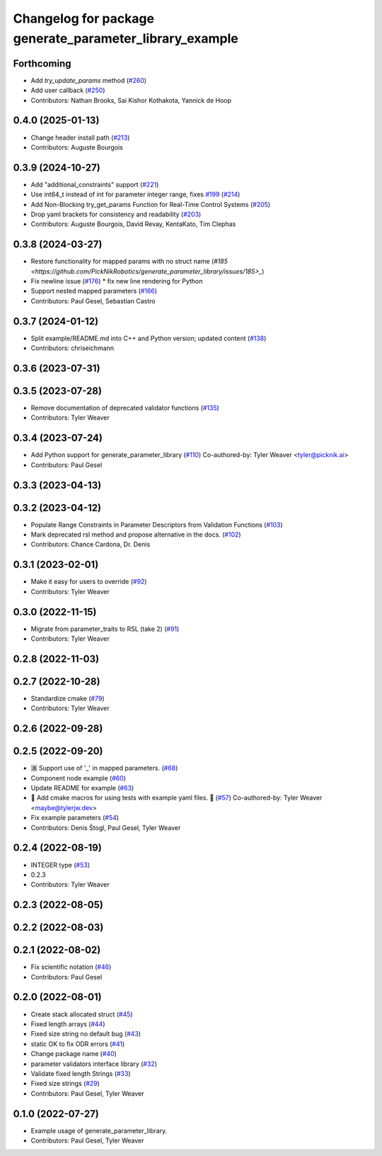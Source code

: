 ^^^^^^^^^^^^^^^^^^^^^^^^^^^^^^^^^^^^^^^^^^^^^^^^^^^^^^^^
Changelog for package generate_parameter_library_example
^^^^^^^^^^^^^^^^^^^^^^^^^^^^^^^^^^^^^^^^^^^^^^^^^^^^^^^^

Forthcoming
-----------
* Add `try_update_params` method (`#260 <https://github.com/PickNikRobotics/generate_parameter_library/issues/260>`_)
* Add user callback (`#250 <https://github.com/PickNikRobotics/generate_parameter_library/issues/250>`_)
* Contributors: Nathan Brooks, Sai Kishor Kothakota, Yannick de Hoop

0.4.0 (2025-01-13)
------------------
* Change header install path (`#213 <https://github.com/PickNikRobotics/generate_parameter_library/issues/213>`_)
* Contributors: Auguste Bourgois

0.3.9 (2024-10-27)
------------------
* Add "additional_constraints" support (`#221 <https://github.com/PickNikRobotics/generate_parameter_library/issues/221>`_)
* Use int64_t instead of int for parameter integer range, fixes `#199 <https://github.com/PickNikRobotics/generate_parameter_library/issues/199>`_ (`#214 <https://github.com/PickNikRobotics/generate_parameter_library/issues/214>`_)
* Add Non-Blocking try_get_params Function for Real-Time Control Systems (`#205 <https://github.com/PickNikRobotics/generate_parameter_library/issues/205>`_)
* Drop yaml brackets for consistency and readability (`#203 <https://github.com/PickNikRobotics/generate_parameter_library/issues/203>`_)
* Contributors: Auguste Bourgois, David Revay, KentaKato, Tim Clephas

0.3.8 (2024-03-27)
------------------
* Restore functionality for mapped params with no struct name (`#185 <https://github.com/PickNikRobotics/generate_parameter_library/issues/185>_`)
* Fix newline issue (`#176 <https://github.com/PickNikRobotics/generate_parameter_library/issues/176>`_)
  * fix new line rendering for Python
* Support nested mapped parameters (`#166 <https://github.com/PickNikRobotics/generate_parameter_library/issues/166>`_)
* Contributors: Paul Gesel, Sebastian Castro

0.3.7 (2024-01-12)
------------------
* Split example/README.md into C++ and Python version; updated content (`#138 <https://github.com/PickNikRobotics/generate_parameter_library/issues/138>`_)
* Contributors: chriseichmann

0.3.6 (2023-07-31)
------------------

0.3.5 (2023-07-28)
------------------
* Remove documentation of deprecated validator functions (`#135 <https://github.com/PickNikRobotics/generate_parameter_library/issues/135>`_)
* Contributors: Tyler Weaver

0.3.4 (2023-07-24)
------------------
* Add Python support for generate_parameter_library (`#110 <https://github.com/PickNikRobotics/generate_parameter_library/issues/110>`_)
  Co-authored-by: Tyler Weaver <tyler@picknik.ai>
* Contributors: Paul Gesel

0.3.3 (2023-04-13)
------------------

0.3.2 (2023-04-12)
------------------
* Populate Range Constraints in Parameter Descriptors from Validation Functions (`#103 <https://github.com/PickNikRobotics/generate_parameter_library/issues/103>`_)
* Mark deprecated rsl method and propose alternative in the docs. (`#102 <https://github.com/PickNikRobotics/generate_parameter_library/issues/102>`_)
* Contributors: Chance Cardona, Dr. Denis

0.3.1 (2023-02-01)
------------------
* Make it easy for users to override (`#92 <https://github.com/PickNikRobotics/generate_parameter_library/issues/92>`_)
* Contributors: Tyler Weaver

0.3.0 (2022-11-15)
------------------
* Migrate from parameter_traits to RSL (take 2) (`#91 <https://github.com/PickNikRobotics/generate_parameter_library/issues/91>`_)
* Contributors: Tyler Weaver

0.2.8 (2022-11-03)
------------------

0.2.7 (2022-10-28)
------------------
* Standardize cmake (`#79 <https://github.com/PickNikRobotics/generate_parameter_library/issues/79>`_)
* Contributors: Tyler Weaver

0.2.6 (2022-09-28)
------------------

0.2.5 (2022-09-20)
------------------
* 🈵 Support use of '_' in mapped parameters. (`#68 <https://github.com/PickNikRobotics/generate_parameter_library/issues/68>`_)
* Component node example (`#60 <https://github.com/PickNikRobotics/generate_parameter_library/issues/60>`_)
* Update README for example (`#63 <https://github.com/PickNikRobotics/generate_parameter_library/issues/63>`_)
* 🚀 Add cmake macros for using tests with example yaml files. 🤖 (`#57 <https://github.com/PickNikRobotics/generate_parameter_library/issues/57>`_)
  Co-authored-by: Tyler Weaver <maybe@tylerjw.dev>
* Fix example parameters (`#54 <https://github.com/PickNikRobotics/generate_parameter_library/issues/54>`_)
* Contributors: Denis Štogl, Paul Gesel, Tyler Weaver

0.2.4 (2022-08-19)
------------------
* INTEGER type (`#53 <https://github.com/PickNikRobotics/generate_parameter_library/issues/53>`_)
* 0.2.3
* Contributors: Tyler Weaver

0.2.3 (2022-08-05)
------------------

0.2.2 (2022-08-03)
------------------

0.2.1 (2022-08-02)
------------------
* Fix scientific notation (`#46 <https://github.com/PickNikRobotics/generate_parameter_library/issues/46>`_)
* Contributors: Paul Gesel

0.2.0 (2022-08-01)
------------------
* Create stack allocated struct (`#45 <https://github.com/PickNikRobotics/generate_parameter_library/issues/45>`_)
* Fixed length arrays (`#44 <https://github.com/PickNikRobotics/generate_parameter_library/issues/44>`_)
* Fixed size string no default bug (`#43 <https://github.com/PickNikRobotics/generate_parameter_library/issues/43>`_)
* static OK to fix ODR errors (`#41 <https://github.com/PickNikRobotics/generate_parameter_library/issues/41>`_)
* Change package name (`#40 <https://github.com/PickNikRobotics/generate_parameter_library/issues/40>`_)
* parameter validators interface library (`#32 <https://github.com/PickNikRobotics/generate_parameter_library/issues/32>`_)
* Validate fixed length Strings (`#33 <https://github.com/PickNikRobotics/generate_parameter_library/issues/33>`_)
* Fixed size strings (`#29 <https://github.com/PickNikRobotics/generate_parameter_library/issues/29>`_)
* Contributors: Paul Gesel, Tyler Weaver

0.1.0 (2022-07-27)
------------------
* Example usage of generate_parameter_library.
* Contributors: Paul Gesel, Tyler Weaver
